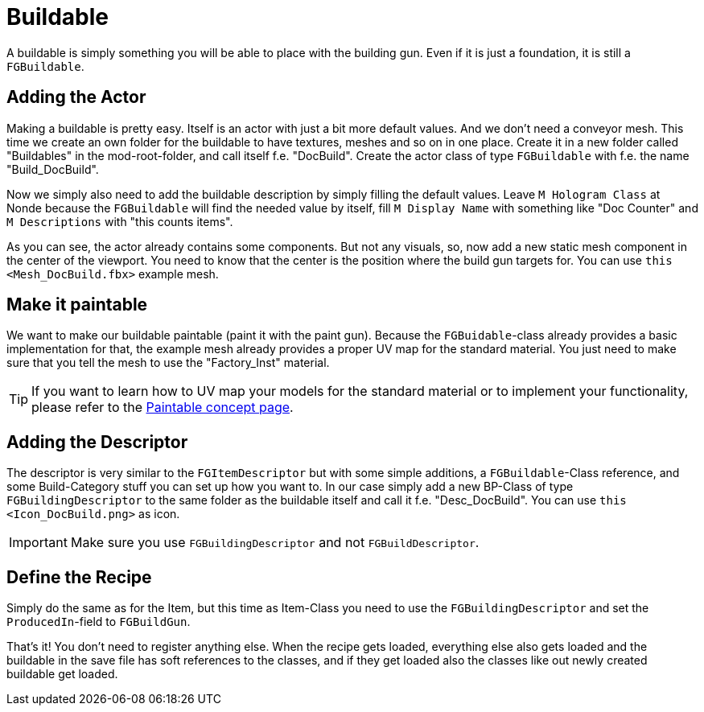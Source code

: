 = Buildable

A buildable is simply something you will be able to place with the
building gun. Even if it is just a foundation, it is still a
`FGBuildable`.

== Adding the Actor

Making a buildable is pretty easy. Itself is an actor with just a bit
more default values. And we don't need a conveyor mesh. This time we
create an own folder for the buildable to have textures, meshes and so
on in one place. Create it in a new folder called "Buildables" in the
mod-root-folder, and call itself f.e. "DocBuild". Create the actor class
of type `+FGBuildable+` with f.e. the name "Build_DocBuild".

Now we simply also need to add the buildable description by simply
filling the default values. Leave `+M Hologram Class+` at Nonde because
the `+FGBuildable+` will find the needed value by itself, fill
`+M Display Name+` with something like "Doc Counter" and
`+M Descriptions+` with "this counts items".

As you can see, the actor already contains some components. But not any
visuals, so, now add a new static mesh component in the center of the
viewport. You need to know that the center is the position where the
build gun targets for. You can use `+this <Mesh_DocBuild.fbx>+` example
mesh.

== Make it paintable

We want to make our buildable paintable (paint it with the paint gun).
Because the `+FGBuidable+`-class already provides a basic implementation
for that, the example mesh already provides a proper UV map for the
standard material. You just need to make sure that you tell the mesh to
use the "Factory_Inst" material.

[TIP]
====
If you want to learn how to UV map your models for the standard material
or to implement your functionality, please refer to the
xref:beginners_guide/Concepts/Paintable.adoc[Paintable concept page].
====

== Adding the Descriptor

The descriptor is very similar to the `+FGItemDescriptor+` but with some
simple additions, a `+FGBuildable+`-Class reference, and some
Build-Category stuff you can set up how you want to. In our case simply
add a new BP-Class of type `+FGBuildingDescriptor+` to the same folder
as the buildable itself and call it f.e. "Desc_DocBuild". You can use
`+this <Icon_DocBuild.png>+` as icon.

[IMPORTANT]
====
Make sure you use `+FGBuildingDescriptor+` and not
`+FGBuildDescriptor+`.
====

== Define the Recipe

Simply do the same as for the Item, but this time as Item-Class you need
to use the `+FGBuildingDescriptor+` and set the `+ProducedIn+`-field to
`+FGBuildGun+`.

That's it! You don't need to register anything else. When the recipe
gets loaded, everything else also gets loaded and the buildable in the
save file has soft references to the classes, and if they get loaded
also the classes like out newly created buildable get loaded.
